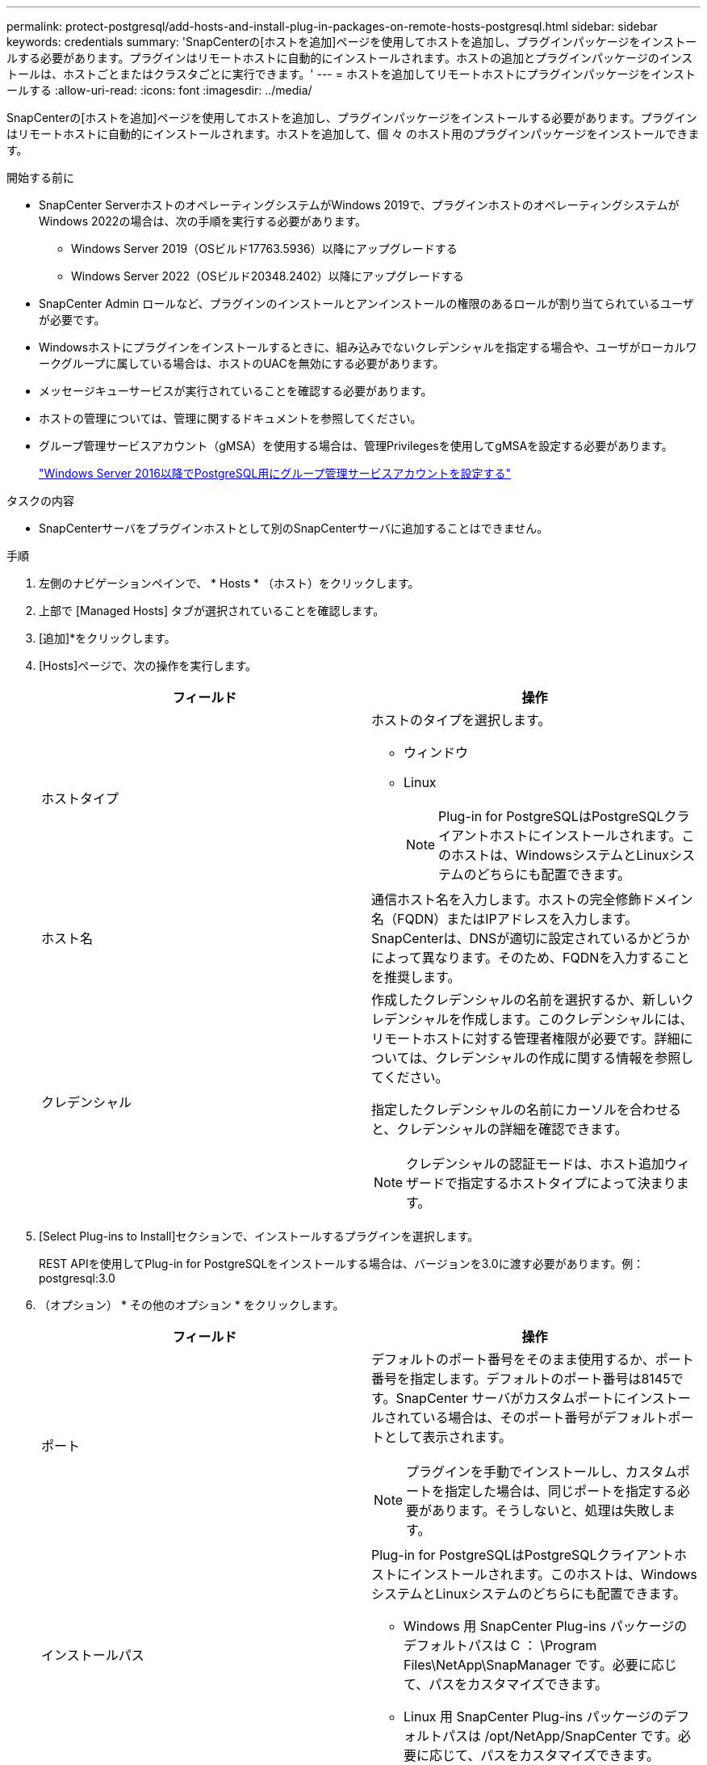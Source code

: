 ---
permalink: protect-postgresql/add-hosts-and-install-plug-in-packages-on-remote-hosts-postgresql.html 
sidebar: sidebar 
keywords: credentials 
summary: 'SnapCenterの[ホストを追加]ページを使用してホストを追加し、プラグインパッケージをインストールする必要があります。プラグインはリモートホストに自動的にインストールされます。ホストの追加とプラグインパッケージのインストールは、ホストごとまたはクラスタごとに実行できます。' 
---
= ホストを追加してリモートホストにプラグインパッケージをインストールする
:allow-uri-read: 
:icons: font
:imagesdir: ../media/


[role="lead"]
SnapCenterの[ホストを追加]ページを使用してホストを追加し、プラグインパッケージをインストールする必要があります。プラグインはリモートホストに自動的にインストールされます。ホストを追加して、個 々 のホスト用のプラグインパッケージをインストールできます。

.開始する前に
* SnapCenter ServerホストのオペレーティングシステムがWindows 2019で、プラグインホストのオペレーティングシステムがWindows 2022の場合は、次の手順を実行する必要があります。
+
** Windows Server 2019（OSビルド17763.5936）以降にアップグレードする
** Windows Server 2022（OSビルド20348.2402）以降にアップグレードする


* SnapCenter Admin ロールなど、プラグインのインストールとアンインストールの権限のあるロールが割り当てられているユーザが必要です。
* Windowsホストにプラグインをインストールするときに、組み込みでないクレデンシャルを指定する場合や、ユーザがローカルワークグループに属している場合は、ホストのUACを無効にする必要があります。
* メッセージキューサービスが実行されていることを確認する必要があります。
* ホストの管理については、管理に関するドキュメントを参照してください。
* グループ管理サービスアカウント（gMSA）を使用する場合は、管理Privilegesを使用してgMSAを設定する必要があります。
+
link:../protect-postgresql/configure-gMSA-on-windows-server-2012-or-later.html["Windows Server 2016以降でPostgreSQL用にグループ管理サービスアカウントを設定する"]



.タスクの内容
* SnapCenterサーバをプラグインホストとして別のSnapCenterサーバに追加することはできません。


.手順
. 左側のナビゲーションペインで、 * Hosts * （ホスト）をクリックします。
. 上部で [Managed Hosts] タブが選択されていることを確認します。
. [追加]*をクリックします。
. [Hosts]ページで、次の操作を実行します。
+
|===
| フィールド | 操作 


 a| 
ホストタイプ
 a| 
ホストのタイプを選択します。

** ウィンドウ
** Linux
+

NOTE: Plug-in for PostgreSQLはPostgreSQLクライアントホストにインストールされます。このホストは、WindowsシステムとLinuxシステムのどちらにも配置できます。





 a| 
ホスト名
 a| 
通信ホスト名を入力します。ホストの完全修飾ドメイン名（FQDN）またはIPアドレスを入力します。SnapCenterは、DNSが適切に設定されているかどうかによって異なります。そのため、FQDNを入力することを推奨します。



 a| 
クレデンシャル
 a| 
作成したクレデンシャルの名前を選択するか、新しいクレデンシャルを作成します。このクレデンシャルには、リモートホストに対する管理者権限が必要です。詳細については、クレデンシャルの作成に関する情報を参照してください。

指定したクレデンシャルの名前にカーソルを合わせると、クレデンシャルの詳細を確認できます。


NOTE: クレデンシャルの認証モードは、ホスト追加ウィザードで指定するホストタイプによって決まります。

|===
. [Select Plug-ins to Install]セクションで、インストールするプラグインを選択します。
+
REST APIを使用してPlug-in for PostgreSQLをインストールする場合は、バージョンを3.0に渡す必要があります。例：postgresql:3.0

. （オプション） * その他のオプション * をクリックします。
+
|===
| フィールド | 操作 


 a| 
ポート
 a| 
デフォルトのポート番号をそのまま使用するか、ポート番号を指定します。デフォルトのポート番号は8145です。SnapCenter サーバがカスタムポートにインストールされている場合は、そのポート番号がデフォルトポートとして表示されます。


NOTE: プラグインを手動でインストールし、カスタムポートを指定した場合は、同じポートを指定する必要があります。そうしないと、処理は失敗します。



 a| 
インストールパス
 a| 
Plug-in for PostgreSQLはPostgreSQLクライアントホストにインストールされます。このホストは、WindowsシステムとLinuxシステムのどちらにも配置できます。

** Windows 用 SnapCenter Plug-ins パッケージのデフォルトパスは C ： \Program Files\NetApp\SnapManager です。必要に応じて、パスをカスタマイズできます。
** Linux 用 SnapCenter Plug-ins パッケージのデフォルトパスは /opt/NetApp/SnapCenter です。必要に応じて、パスをカスタマイズできます。




 a| 
インストール前チェックをスキップ
 a| 
プラグインを手動でインストール済みで、プラグインをインストールするための要件をホストが満たしているかどうかを検証しない場合は、このチェックボックスを選択します。



 a| 
クラスタ内のすべてのホストを追加
 a| 
すべてのクラスタノードを追加するには、このチェックボックスをオンにします。



 a| 
グループ管理サービスアカウント（gMSA）を使用してプラグインサービスを実行
 a| 
Windowsホストで、グループ管理サービスアカウント（gMSA）を使用してプラグインサービスを実行する場合は、このチェックボックスをオンにします。


NOTE: gMSA名をdomainName\accountName$の形式で指定してください。


NOTE: gMSAは、SnapCenter Plug-in for Windowsサービスのログオンサービスアカウントとしてのみ使用されます。

|===
. [Submit （送信） ] をクリックします。
+
[Skip prechecks]チェック ボックスを選択していない場合、プラグインをインストールするための要件をホストが満たしているかどうかを検証するためにホストが検証されます。ディスク スペース、RAM、PowerShellのバージョン、.NETのバージョン、場所（Windowsプラグインの場合）、Javaのバージョン（Linuxプラグインの場合）が最小要件に照らして検証されます。最小要件を満たしていない場合は、該当するエラーまたは警告メッセージが表示されます。

+
エラーがディスクスペースまたはRAMに関連している場合は、C：\Program Files\NetApp\SnapCenter WebAppにあるweb.configファイルを更新してデフォルト値を変更できます。エラーが他のパラメータに関連している場合は、問題を修正する必要があります。

+

NOTE: HAセットアップでweb.configファイルを更新する場合は、両方のノードでファイルを更新する必要があります。

. ホストタイプが Linux の場合は、フィンガープリントを確認し、 * Confirm and Submit * をクリックします。
+
クラスタセットアップでは、クラスタ内の各ノードのフィンガープリントを検証する必要があります。

+

NOTE: 同じホストを以前に SnapCenter に追加し、フィンガープリントを確認した場合でも、フィンガープリントの検証は必須です。

. インストールの進行状況を監視します。
+
** Windowsプラグインの場合、インストールログとアップグレードログは_C：\Windows\SnapCenter <JOBID>にあります。
** Linuxプラグインの場合、インストールログは_/var/opt/snapcenter/logs/SnapCenter _Linux_Host_Plug-in_Install_Install_Linux.log_<JOBID>にあり、アップグレードログは_/var/opt/snapcenter/logs/SnapCenter <JOBID>.log_にあります。



